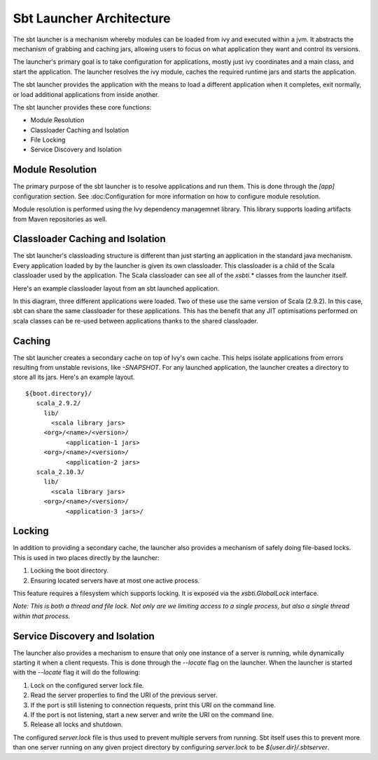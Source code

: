 =========================
Sbt Launcher Architecture
=========================

The sbt launcher is a mechanism whereby modules can be loaded from ivy and
executed within a jvm.  It abstracts the mechanism of grabbing and caching jars,
allowing users to focus on what application they want and control its versions.

The launcher's primary goal is to take configuration for applications, mostly
just ivy coordinates and a main class, and start the application.   The
launcher resolves the ivy module, caches the required runtime jars and 
starts the application.  

The sbt launcher provides the application with the means to load a different 
application when it completes, exit normally, or load additional applications
from inside another.

The sbt launcher provides these core functions:

* Module Resolution
* Classloader Caching and Isolation
* File Locking
* Service Discovery and Isolation

Module Resolution
~~~~~~~~~~~~~~~~~
The primary purpose of the sbt launcher is to resolve applications and run them.
This is done through the `[app]` configuration section.  See :doc:Configuration
for more information on how to configure module resolution.

Module resolution is performed using the Ivy dependency managemnet library.  This
library supports loading artifacts from Maven repositories as well.

Classloader Caching and Isolation
~~~~~~~~~~~~~~~~~~~~~~~~~~~~~~~~~
The sbt launcher's classloading structure is different than just starting an
application in the standard java mechanism.   Every application loaded by
by the launcher is given its own classloader.   This classloader is a child
of the Scala classloader used by the application.   The Scala classloader can see
all of the `xsbti.*` classes from the launcher itself.

Here's an example classloader layout from an sbt launched application.

.. image:: classloaders.png

In this diagram, three different applications were loaded.  Two of these use the
same version of Scala (2.9.2).  In this case, sbt can share the same classloader
for these applications.  This has the benefit that any JIT optimisations performed
on scala classes can be re-used between applications thanks to the shared
classloader.


Caching
~~~~~~~
The sbt launcher creates a secondary cache on top of Ivy's own cache.  This helps
isolate applications from errors resulting from unstable revisions, like 
`-SNAPSHOT`.  For any launched application, the launcher creates a directory
to store all its jars.  Here's an example layout.

.. parsed-literal::

  ${boot.directory}/
     scala_2.9.2/
       lib/
         <scala library jars>
       <org>/<name>/<version>/
             <application-1 jars>
       <org>/<name>/<version>/
             <application-2 jars>
     scala_2.10.3/
       lib/
         <scala library jars>
       <org>/<name>/<version>/
             <application-3 jars>/

Locking
~~~~~~~
In addition to providing a secondary cache, the launcher also provides a mechanism
of safely doing file-based locks.  This is used in two places directly by the
launcher:

1. Locking the boot directory.
2. Ensuring located servers have at most one active process.

This feature requires a filesystem which supports locking.  It is exposed via the
`xsbti.GlobalLock` interface.

*Note:  This is both a thread and file lock.  Not only are we limiting access to a single process, but also a single thread within that process.*

Service Discovery and Isolation
~~~~~~~~~~~~~~~~~~~~~~~~~~~~~~~
The launcher also provides a mechanism to ensure that only one instance of a 
server is running, while dynamically starting it when a client requests.  This
is done through the `--locate` flag on the launcher.   When the launcher is
started with the `--locate` flag it will do the following:

1. Lock on the configured server lock file.
2. Read the server properties to find the URI of the previous server.
3. If the port is still listening to connection requests, print this URI
   on the command line.
4. If the port is not listening, start a new server and write the URI
   on the command line.
5. Release all locks and shutdown.

The configured `server.lock` file is thus used to prevent multiple servers from
running.  Sbt itself uses this to prevent more than one server running on any
given project directory by configuring `server.lock` to be
`${user.dir}/.sbtserver`.
